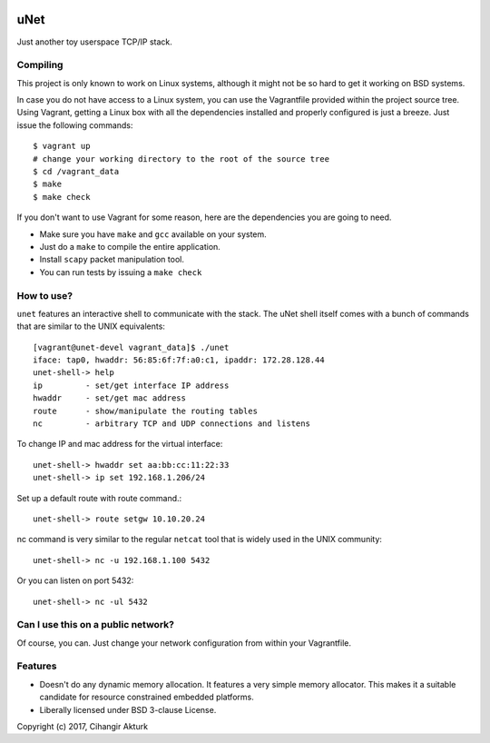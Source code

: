 .. image:: https://travis-ci.org/cakturk/unet.svg?branch=master
    :target: https://travis-ci.org/cakturk/unet

uNet
====
Just another toy userspace TCP/IP stack.

Compiling
---------
This project is only known to work on Linux systems, although it might
not be so hard to get it working on BSD systems.

In case you do not have access to a Linux system, you can use the
Vagrantfile provided within the project source tree. Using Vagrant,
getting a Linux box with all the dependencies installed and properly
configured is just a breeze. Just issue the following commands::

  $ vagrant up
  # change your working directory to the root of the source tree
  $ cd /vagrant_data
  $ make
  $ make check

If you don't want to use Vagrant for some reason, here are the
dependencies you are going to need.

- Make sure you have ``make`` and ``gcc`` available on your system.
- Just do a ``make`` to compile the entire application.
- Install ``scapy`` packet manipulation tool.
- You can run tests by issuing a ``make check``

How to use?
-----------
``unet`` features an interactive shell to communicate with the stack.
The uNet shell itself comes with a bunch of commands that are similar to
the UNIX equivalents::

  [vagrant@unet-devel vagrant_data]$ ./unet
  iface: tap0, hwaddr: 56:85:6f:7f:a0:c1, ipaddr: 172.28.128.44
  unet-shell-> help
  ip         - set/get interface IP address
  hwaddr     - set/get mac address
  route      - show/manipulate the routing tables
  nc         - arbitrary TCP and UDP connections and listens

To change IP and mac address for the virtual interface::

  unet-shell-> hwaddr set aa:bb:cc:11:22:33
  unet-shell-> ip set 192.168.1.206/24

Set up a default route with route command.::

  unet-shell-> route setgw 10.10.20.24

nc command is very similar to the regular ``netcat`` tool that is widely
used in the UNIX community::

   unet-shell-> nc -u 192.168.1.100 5432

Or you can listen on port 5432::

   unet-shell-> nc -ul 5432

Can I use this on a public network?
-----------------------------------
Of course, you can. Just change your network configuration from within
your Vagrantfile.

Features
--------
- Doesn't do any dynamic memory allocation. It features a very simple
  memory allocator. This makes it a suitable candidate for resource
  constrained embedded platforms.
- Liberally licensed under BSD 3-clause License.

Copyright (c) 2017, Cihangir Akturk
